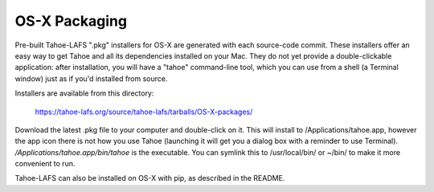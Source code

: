 ==============
OS-X Packaging
==============

Pre-built Tahoe-LAFS ".pkg" installers for OS-X are generated with each
source-code commit. These installers offer an easy way to get Tahoe and all
its dependencies installed on your Mac. They do not yet provide a
double-clickable application: after installation, you will have a "tahoe"
command-line tool, which you can use from a shell (a Terminal window) just as
if you'd installed from source.

Installers are available from this directory:

 https://tahoe-lafs.org/source/tahoe-lafs/tarballs/OS-X-packages/

Download the latest .pkg file to your computer and double-click on it. This
will install to /Applications/tahoe.app, however the app icon there is not
how you use Tahoe (launching it will get you a dialog box with a reminder to
use Terminal). `/Applications/tahoe.app/bin/tahoe` is the executable. You can
symlink this to /usr/local/bin/ or ~/bin/ to make it more convenient to run.

Tahoe-LAFS can also be installed on OS-X with pip, as described in the
README.
